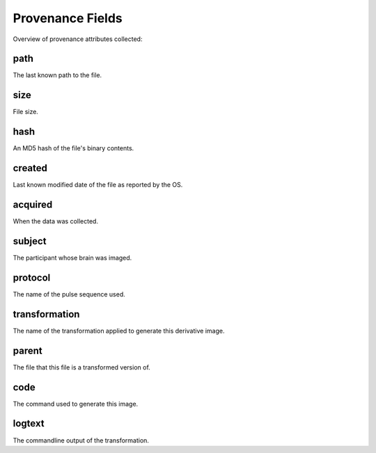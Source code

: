 Provenance Fields
=================

Overview of provenance attributes collected:


+-----------------------------+-------------+-------------+---------+-------+
| Field                       | Superficial | transformed | PAR-REC | DICOM |
+=============================+=============+=============+=========+=======+
| :ref:`field-path`           | yes         | yes         | yes     | yes   |
+-----------------------------+-------------+-------------+---------+-------+
| :ref:`field-size`           | yes         | yes         | yes     | yes   |
+-----------------------------+-------------+-------------+---------+-------+
| :ref:`field-hash`           | yes         | yes         | yes     | yes   |
+-----------------------------+-------------+-------------+---------+-------+
| :ref:`field-created`        | yes         | yes         | yes     | yes   |
+-----------------------------+-------------+-------------+---------+-------+
| :ref:`field-acquired`       |             | inherited   | yes     | yes   |
+-----------------------------+-------------+-------------+---------+-------+
| :ref:`field-subject`        |             | inherited   | yes     | yes   |
+-----------------------------+-------------+-------------+---------+-------+
| :ref:`field-protocol`       |             | inherited   | yes     | yes   |
+-----------------------------+-------------+-------------+---------+-------+
| :ref:`field-transformation` |             | yes         |         |       |
+-----------------------------+-------------+-------------+---------+-------+
| :ref:`field-parent`       |             | yes         |         |       |
+-----------------------------+-------------+-------------+---------+-------+
| :ref:`field-code`           |             | yes         |         |       |
+-----------------------------+-------------+-------------+---------+-------+
| :ref:`field-logtext`        |             | yes         |         |       |
+-----------------------------+-------------+-------------+---------+-------+


.. _field-path:

path
----

The last known path to the file.

.. _field-size:

size
----

File size.

.. _field-hash:

hash
----

An MD5 hash of the file's binary contents.

.. _field-created:

created
-------

Last known modified date of the file as reported by the OS.

.. _field-acquired:

acquired
--------

When the data was collected.

.. _field-subject:

subject
-------

The participant whose brain was imaged.

.. _field-protocol:

protocol
--------

The name of the pulse sequence used.

.. _field-transformation:

transformation
--------------

The name of the transformation applied to generate this derivative image.

.. _field-parent:

parent
--------

The file that this file is a transformed version of.

.. _field-code:

code
----

The command used to generate this image.

.. _field-logtext:

logtext
-------

The commandline output of the transformation.



